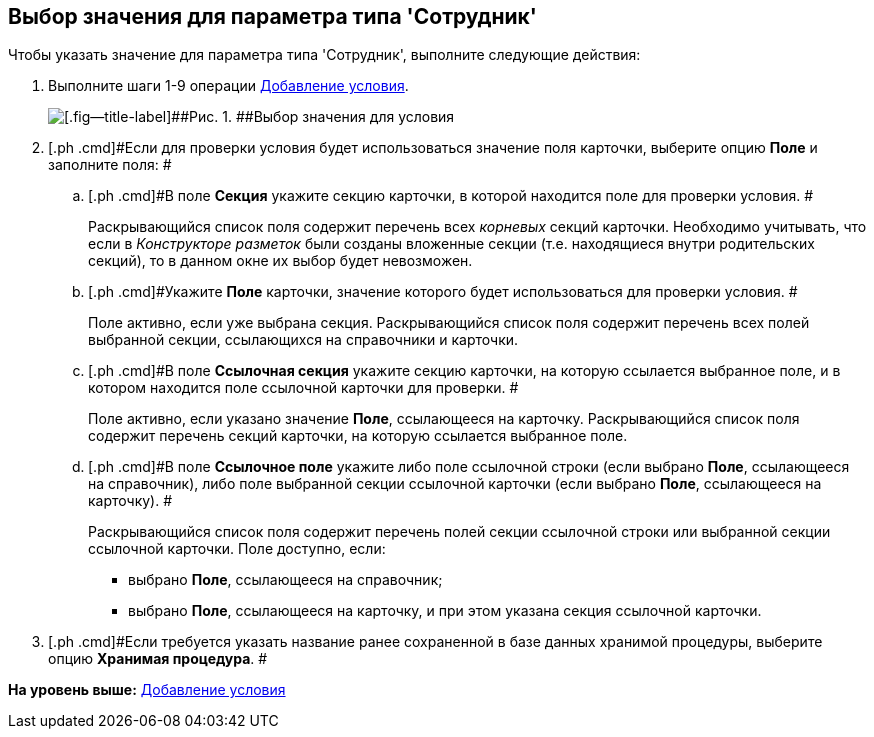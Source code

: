 [[ariaid-title1]]
== Выбор значения для параметра типа 'Сотрудник'

Чтобы указать значение для параметра типа 'Сотрудник', выполните следующие действия:

. [.ph .cmd]#Выполните шаги 1-9 операции xref:rol_Condition_add.adoc[Добавление условия].#
+
image::images/rol_SelectValue.png[[.fig--title-label]##Рис. 1. ##Выбор значения для условия]
. [.ph .cmd]#Если для проверки условия будет использоваться значение поля карточки, выберите опцию [.ph .uicontrol]*Поле* и заполните поля: #
[loweralpha]
.. [.ph .cmd]#В поле *Секция* укажите секцию карточки, в которой находится поле для проверки условия. #
+
Раскрывающийся список поля содержит перечень всех _корневых_ секций карточки. Необходимо учитывать, что если в [.dfn .term]_Конструкторе разметок_ были созданы вложенные секции (т.е. находящиеся внутри родительских секций), то в данном окне их выбор будет невозможен.
.. [.ph .cmd]#Укажите *Поле* карточки, значение которого будет использоваться для проверки условия. #
+
Поле активно, если уже выбрана секция. Раскрывающийся список поля содержит перечень всех полей выбранной секции, ссылающихся на справочники и карточки.
.. [.ph .cmd]#В поле *Ссылочная секция* укажите секцию карточки, на которую ссылается выбранное поле, и в котором находится поле ссылочной карточки для проверки. #
+
Поле активно, если указано значение *Поле*, ссылающееся на карточку. Раскрывающийся список поля содержит перечень секций карточки, на которую ссылается выбранное поле.
.. [.ph .cmd]#В поле *Ссылочное поле* укажите либо поле ссылочной строки (если выбрано *Поле*, ссылающееся на справочник), либо поле выбранной секции ссылочной карточки (если выбрано *Поле*, ссылающееся на карточку). #
+
Раскрывающийся список поля содержит перечень полей секции ссылочной строки или выбранной секции ссылочной карточки. Поле доступно, если:

* выбрано *Поле*, ссылающееся на справочник;
* выбрано *Поле*, ссылающееся на карточку, и при этом указана секция ссылочной карточки.
. [.ph .cmd]#Если требуется указать название ранее сохраненной в базе данных хранимой процедуры, выберите опцию [.ph .uicontrol]*Хранимая процедура*. #

*На уровень выше:* xref:../pages/rol_Condition_add.adoc[Добавление условия]
